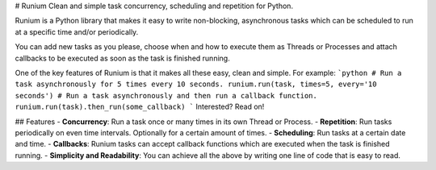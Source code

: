 # Runium
Clean and simple task concurrency, scheduling and repetition for Python.

Runium is a Python library that makes it easy to write non-blocking, asynchronous tasks which can be scheduled to run at a specific time and/or periodically.

You can add new tasks as you please, choose when and how to execute them as Threads or Processes and attach callbacks to be executed as soon as the task is finished running.

One of the key features of Runium is that it makes all these easy, clean and simple. For example:
```python 
# Run a task asynchronously for 5 times every 10 seconds.
runium.run(task, times=5, every='10 seconds')
# Run a task asynchronously and then run a callback function.
runium.run(task).then_run(some_callback)
```
Interested? Read on!

## Features
- **Concurrency**: Run a task once or many times in its own Thread or Process.
- **Repetition**: Run tasks periodically on even time intervals. Optionally for a certain amount of times.
- **Scheduling**: Run tasks at a certain date and time.
- **Callbacks**:	Runium tasks can accept callback functions which are executed when the task is finished running.
- **Simplicity and Readability**: You can achieve all the above by writing one line of code that is easy to read.